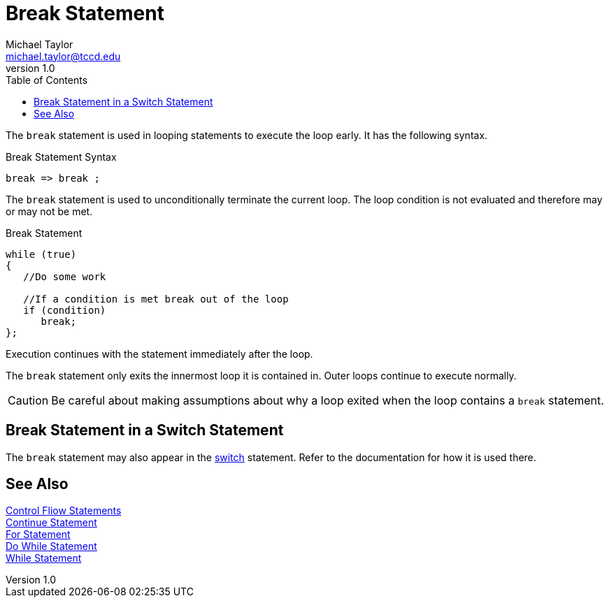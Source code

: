= Break Statement
Michael Taylor <michael.taylor@tccd.edu>
v1.0
:toc:

The `break` statement is used in looping statements to execute the loop early. It has the following syntax.

.Break Statement Syntax
----
break => break ;
----

The `break` statement is used to unconditionally terminate the current loop. The loop condition is not evaluated and therefore may or may not be met.

.Break Statement
[source,csharp]
----
while (true)
{
   //Do some work

   //If a condition is met break out of the loop
   if (condition)
      break;
};
----

Execution continues with the statement immediately after the loop.

The `break` statement only exits the innermost loop it is contained in. Outer loops continue to execute normally.

CAUTION: Be careful about making assumptions about why a loop exited when the loop contains a `break` statement. 

== Break Statement in a Switch Statement

The `break` statement may also appear in the link:switch-statement.adoc[switch] statement. Refer to the documentation for how it is used there.

== See Also

link:control-flow-statements.adoc[Control Fliow Statements] +
link:continue-statement.adoc[Continue Statement] +
link:for-statement.adoc[For Statement] +
link:do-statement.adoc[Do While Statement] +
link:while-statement.adoc[While Statement] +

